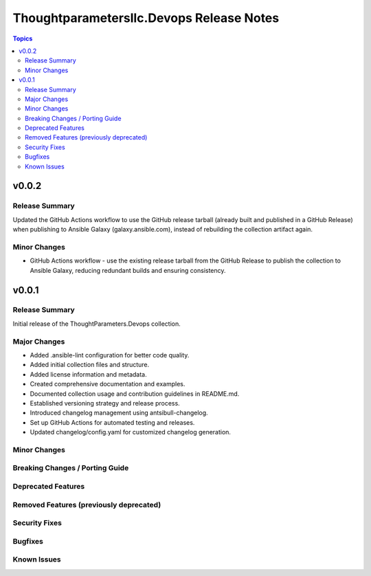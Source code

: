=========================================
Thoughtparametersllc.Devops Release Notes
=========================================

.. contents:: Topics

v0.0.2
======

Release Summary
---------------

Updated the GitHub Actions workflow to use the GitHub release tarball (already built and published in a GitHub Release)
when publishing to Ansible Galaxy (galaxy.ansible.com), instead of rebuilding the collection artifact again.

Minor Changes
-------------

- GitHub Actions workflow - use the existing release tarball from the GitHub Release to publish the collection to Ansible Galaxy, reducing redundant builds and ensuring consistency.

v0.0.1
======

Release Summary
---------------

Initial release of the ThoughtParameters.Devops collection.

Major Changes
-------------

- Added .ansible-lint configuration for better code quality.
- Added initial collection files and structure.
- Added license information and metadata.
- Created comprehensive documentation and examples.
- Documented collection usage and contribution guidelines in README.md.
- Established versioning strategy and release process.
- Introduced changelog management using antsibull-changelog.
- Set up GitHub Actions for automated testing and releases.
- Updated changelog/config.yaml for customized changelog generation.

Minor Changes
-------------

Breaking Changes / Porting Guide
--------------------------------

Deprecated Features
-------------------

Removed Features (previously deprecated)
----------------------------------------

Security Fixes
--------------

Bugfixes
--------

Known Issues
------------

